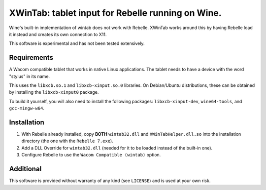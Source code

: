XWinTab: tablet input for Rebelle running on Wine.
==================================================

Wine's built-in implementation of wintab does not work with Rebelle. XWinTab works around this by having Rebelle load it instead and creates its own connection to X11.

This software is experimental and has not been tested extensively.

Requirements
------------
A Wacom compatible tablet that works in native Linux applications. The tablet needs to have a device with the word "stylus" in its name.

This uses the ``libxcb.so.1`` and ``libxcb-xinput.so.0`` libraries. On Debian/Ubuntu distributions, these can be obtained by installing the ``libxcb-xinput0`` package.

To build it yourself, you will also need to install the following packages: ``libxcb-xinput-dev``, ``wine64-tools``, and ``gcc-mingw-w64``.

Installation
------------
1. With Rebelle already installed, copy **BOTH** ``wintab32.dll`` and ``XWinTabHelper.dll.so`` into the installation directory (the one with the ``Rebelle 7.exe``).
2. Add a DLL Override for ``wintab32.dll`` (needed for it to be loaded instead of the built-in one).
3. Configure Rebelle to use the ``Wacom Compatible (wintab)`` option.

Additional
----------
This software is provided without warranty of any kind (see ``LICENSE``) and is used at your own risk.
